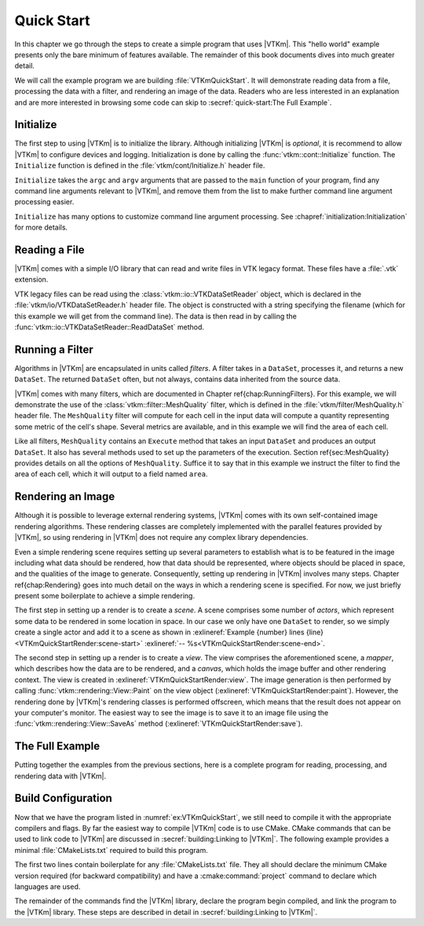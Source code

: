 ==============================
Quick Start
==============================

In this chapter we go through the steps to create a simple program that uses |VTKm|.
This "hello world" example presents only the bare minimum of features available.
The remainder of this book documents dives into much greater detail.

We will call the example program we are building :file:`VTKmQuickStart`.
It will demonstrate reading data from a file, processing the data with a filter, and rendering an image of the data.
Readers who are less interested in an explanation and are more interested in browsing some code can skip to :secref:`quick-start:The Full Example`.

------------------------------
Initialize
------------------------------

.. index:: initialization

The first step to using |VTKm| is to initialize the library.
Although initializing |VTKm| is *optional*, it is recommend to allow |VTKm| to configure devices and logging.
Initialization is done by calling the :func:`vtkm::cont::Initialize` function.
The ``Initialize`` function is defined in the :file:`vtkm/cont/Initialize.h` header file.

``Initialize`` takes the ``argc`` and ``argv`` arguments that are passed to the ``main`` function of your program, find any command line arguments relevant to |VTKm|, and remove them from the list to make further command line argument processing easier.

.. load-example:: VTKmQuickStartInitialize
   :file: VTKmQuickStart.cxx
   :caption: Initializing |VTKm|.

``Initialize`` has many options to customize command line argument processing.
See :chapref:`initialization:Initialization` for more details.

.. didyouknow::
  Don't have access to ``argc`` and ``argv``?
  No problem.
  You can call :func:`vtkm::cont::Initialize` with no arguments.


------------------------------
Reading a File
------------------------------

.. index::
   single: file I/O ; read
   single: read file

|VTKm| comes with a simple I/O library that can read and write files in VTK legacy format.
These files have a :file:`.vtk` extension.

VTK legacy files can be read using the :class:`vtkm::io::VTKDataSetReader` object, which is declared in the :file:`vtkm/io/VTKDataSetReader.h` header file.
The object is constructed with a string specifying the filename (which for this example we will get from the command line).
The data is then read in by calling the :func:`vtkm::io::VTKDataSetReader::ReadDataSet` method.

.. load-example:: VTKmQuickStartReadFile
   :file: VTKmQuickStart.cxx
   :caption: Reading data from a VTK legacy file.

.. todo:: Uncomment and cross reference.

..
   The ``ReadDataSet`` method returns the data in a :class:`vtkm::cont::DataSet` object.
   The structure and features of a ``DataSet`` object is described in Chapter \ref{chap:DataSet}.
   For the purposes of this quick start, we will treat ``DataSet`` as a mostly opaque object that gets passed to and from operations in |VTKm|.

   More information about |VTKm|'s file readers and writers can be found in Chapter \ref{chap:FileIO}.


------------------------------
Running a Filter
------------------------------

.. index:: filter

Algorithms in |VTKm| are encapsulated in units called *filters*.
A filter takes in a ``DataSet``, processes it, and returns a new ``DataSet``.
The returned ``DataSet`` often, but not always, contains data inherited from the source data.

.. todo:: Fix cross reference to Running Filters.

|VTKm| comes with many filters, which are documented in Chapter \ref{chap:RunningFilters}.
For this example, we will demonstrate the use of the :class:`vtkm::filter::MeshQuality` filter, which is defined in the :file:`vtkm/filter/MeshQuality.h` header file.
The ``MeshQuality`` filter will compute for each cell in the input data will compute a quantity representing some metric of the cell's shape.
Several metrics are available, and in this example we will find the area of each cell.

.. todo:: Fix cross reference to MeshQuality.

Like all filters, ``MeshQuality`` contains an ``Execute`` method that takes an input ``DataSet`` and produces an output ``DataSet``.
It also has several methods used to set up the parameters of the execution.
Section \ref{sec:MeshQuality} provides details on all the options of ``MeshQuality``.
Suffice it to say that in this example we instruct the filter to find the area of each cell, which it will output to a field named ``area``.

.. load-example:: VTKmQuickStartFilter
   :file: VTKmQuickStart.cxx
   :caption: Running a filter.


------------------------------
Rendering an Image
------------------------------

.. index:: rendering

Although it is possible to leverage external rendering systems, |VTKm| comes with its own self-contained image rendering algorithms.
These rendering classes are completely implemented with the parallel features provided by |VTKm|, so using rendering in |VTKm| does not require any complex library dependencies.

.. todo:: Fix cross reference to rendering chapter.

Even a simple rendering scene requires setting up several parameters to establish what is to be featured in the image including what data should be rendered, how that data should be represented, where objects should be placed in space, and the qualities of the image to generate.
Consequently, setting up rendering in |VTKm| involves many steps.
Chapter \ref{chap:Rendering} goes into much detail on the ways in which a rendering scene is specified.
For now, we just briefly present some boilerplate to achieve a simple rendering.

.. load-example:: VTKmQuickStartRender
   :file: VTKmQuickStart.cxx
   :caption: Rendering data.

.. index::
   single: scene
   single: actor

The first step in setting up a render is to create a *scene*.
A scene comprises some number of *actors*, which represent some data to be rendered in some location in space.
In our case we only have one ``DataSet`` to render, so we simply create a single actor and add it to a scene as shown in :exlineref:`Example {number} lines {line}<VTKmQuickStartRender:scene-start>` :exlineref:`-- %s<VTKmQuickStartRender:scene-end>`.

.. index::
   single: view
   single: mapper
   single: canvas

The second step in setting up a render is to create a *view*.
The view comprises the aforementioned scene, a *mapper*, which describes how the data are to be rendered, and a *canvas*, which holds the image buffer and other rendering context.
The view is created in :exlineref:`VTKmQuickStartRender:view`.
The image generation is then performed by calling :func:`vtkm::rendering::View::Paint` on the view object (:exlineref:`VTKmQuickStartRender:paint`).
However, the rendering done by |VTKm|'s rendering classes is performed offscreen, which means that the result does not appear on your computer's monitor.
The easiest way to see the image is to save it to an image file using the :func:`vtkm::rendering::View::SaveAs` method (:exlineref:`VTKmQuickStartRender:save`).


------------------------------
The Full Example
------------------------------

Putting together the examples from the previous sections, here is a complete program for reading, processing, and rendering data with |VTKm|.

.. load-example:: VTKmQuickStart
   :file: VTKmQuickStart.cxx
   :caption: Simple example of using |VTKm|.


------------------------------
Build Configuration
------------------------------

.. index:: CMakeLists.txt

Now that we have the program listed in :numref:`ex:VTKmQuickStart`, we still need to compile it with the appropriate compilers and flags.
By far the easiest way to compile |VTKm| code is to use CMake.
CMake commands that can be used to link code to |VTKm| are discussed in :secref:`building:Linking to |VTKm|`.
The following example provides a minimal :file:`CMakeLists.txt` required to build this program.

.. load-example:: QuickStartCMakeLists.txt
   :file: VTKmQuickStart.cmake
   :caption: :file:`CMakeLists.txt` to build a program using |VTKm|.
   :language: cmake
   :command-comment: ####

The first two lines contain boilerplate for any :file:`CMakeLists.txt` file.
They all should declare the minimum CMake version required (for backward compatibility) and have a :cmake:command:`project` command to declare which languages are used.

The remainder of the commands find the |VTKm| library, declare the program begin compiled, and link the program to the |VTKm| library.
These steps are described in detail in :secref:`building:Linking to |VTKm|`.
